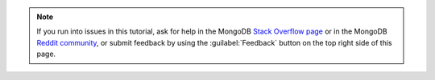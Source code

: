 .. note::

   If you run into issues in this tutorial, ask for help in the MongoDB 
   `Stack Overflow page <https://stackoverflow.com/questions/tagged/mongodb+rust>`__
   or in the MongoDB `Reddit community <https://www.reddit.com/r/mongodb/>`__,
   or submit feedback by using the :guilabel:`Feedback`
   button on the top right side of this page.
